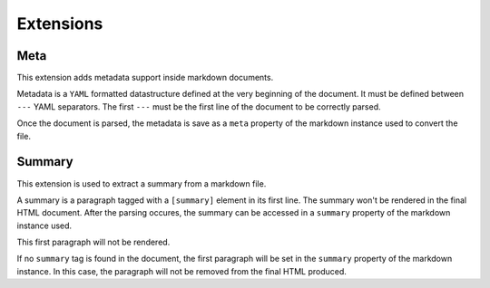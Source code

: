 Extensions
==========

Meta
----

This extension adds metadata support inside markdown documents.

Metadata is a ``YAML`` formatted datastructure defined at the very beginning
of the document.
It must be defined between ``---`` YAML separators.
The first ``---`` must be the first line of the document to be correctly parsed.

Once the document is parsed, the metadata is save as a ``meta`` property of
the markdown instance used to convert the file.


.. doctest::

    >>> import markdown
    >>> md_content = """---
    ...
    ...     author: "John Doe"
    ...     tags:
    ...       - "first-tag"
    ...       - "other-tag"
    ...
    ... ---
    ...
    ... First paragraph of the document goes here
    ... """
    >>> md = markdown.Markdown(extensions=['markdown_extra.meta'])
    >>> html = md.convert(md_content)
    >>> md.meta['author']
    'John Doe'
    >>> md.meta['tags']
    ['first-tag', 'other-tag']


Summary
-------

This extension is used to extract a summary from a markdown file.

A summary is a paragraph tagged with a ``[summary]`` element in its first line.
The summary won't be rendered in the final HTML document.
After the parsing occures, the summary can be accessed in a ``summary``
property of the markdown instance used.

This first paragraph will not be rendered.


.. doctest::

    >>> import markdown
    >>> md_content = """
    ... [summary]
    ... This is the summary.
    ... It says very important stuff.
    ...
    ... This is the first paragraph of the document.
    ... """
    >>> md = markdown.Markdown(extensions=['markdown_extra.summary'])
    >>> md.convert(md_content)
    '<p>This is the first paragraph of the document.</p>'
    >>> md.summary
    'This is the summary.\nIt says very important stuff.'

If no ``summary`` tag is found in the document, the first paragraph will be
set in the ``summary`` property of the markdown instance.
In this case, the paragraph will not be removed from the final HTML produced.
